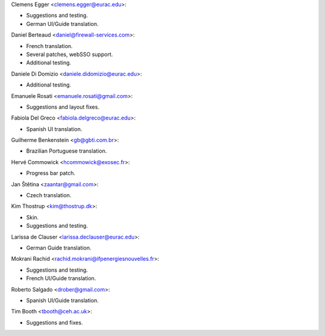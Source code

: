 Clemens Egger <clemens.egger@eurac.edu>:

* Suggestions and testing.
* German UI/Guide translation.

Daniel Berteaud <daniel@firewall-services.com>:

* French translation.
* Several patches, webSSO support.
* Additional testing.

Daniele Di Domizio <daniele.didomizio@eurac.edu>:

* Additional testing.

Emanuele Rosati <emanuele.rosati@gmail.com>:

* Suggestions and layout fixes.

Fabiola Del Greco <fabiola.delgreco@eurac.edu>:

* Spanish UI translation.

Guilherme Benkenstein <gb@gbti.com.br>:

* Brazilian Portuguese translation.

Hervé Commowick <hcommowick@exosec.fr>:

* Progress bar patch.

Jan Štětina <zaantar@gmail.com>:

* Czech translation.

Kim Thostrup <kim@thostrup.dk>:

* Skin.
* Suggestions and testing.

Larissa de Clauser <larissa.declauser@eurac.edu>:

* German Guide translation.

Mokrani Rachid <rachid.mokrani@ifpenergiesnouvelles.fr>:

* Suggestions and testing.
* French UI/Guide translation.

Roberto Salgado <drober@gmail.com>:

* Spanish UI/Guide translation.

Tim Booth <tbooth@ceh.ac.uk>:

* Suggestions and fixes.
